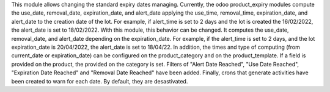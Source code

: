 This module allows changing the standard expiry dates managing.
Currently, the odoo product_expiry modules compute the use_date, removal_date, expiration_date, and alert_date applying the use_time, removal_time, expiration_date, and alert_date to the creation date of the lot. For example, if alert_time is set to 2 days and the lot is created the 16/02/2022, the alert_date is set to 18/02/2022.
With this module, this behavior can be changed. It computes the use_date, removal_date, and alert_date depending on the expiration_date. For example, if the alert_time is set to 2 days, and the lot expiration_date is 20/04/2022, the alert_date is set to 18/04/22.
In addition, the times and type of computing (from current_date or expiration_date) can be configured on the product_category and on the product_template. If a field is provided on the product, the provided on the category is set.
Filters of "Alert Date Reached", "Use Date Reached", "Expiration Date Reached" and "Removal Date Reached" have been added.
Finally, crons that generate activities have been created to warn for each date. By default, they are desastivated.
